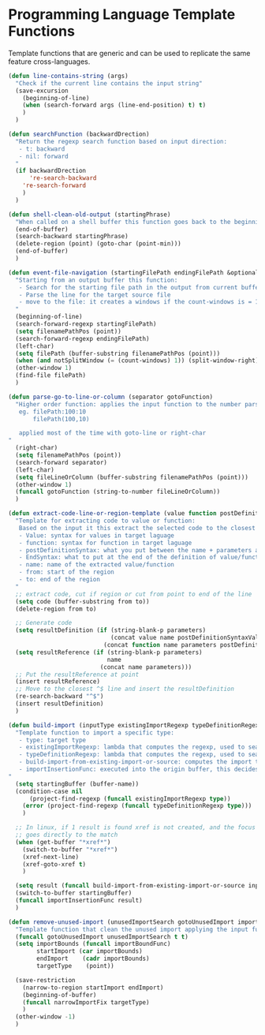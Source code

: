 * Programming Language Template Functions

  Template functions that are generic and can be used to replicate the
  same feature cross-languages.


#+begin_src emacs-lisp :tangle yes
(defun line-contains-string (args)
  "Check if the current line contains the input string"
  (save-excursion
    (beginning-of-line)
    (when (search-forward args (line-end-position) t) t)
    )
  )

(defun searchFunction (backwardDrection)
  "Return the regexp search function based on input direction:
   - t: backward
   - nil: forward
  "
  (if backwardDrection
      're-search-backward
    're-search-forward
    )
  )

(defun shell-clean-old-output (startingPhrase)
  "When called on a shell buffer this function goes back to the beginning of the last compilation and delete the rest (old compilation). based on the input value"
  (end-of-buffer)
  (search-backward startingPhrase)
  (delete-region (point) (goto-char (point-min)))
  (end-of-buffer)
  )

(defun event-file-navigation (startingFilePath endingFilePath &optional notSplitWindow)
  "Starting from an output buffer this function:
   - Search for the starting file path in the output from current buffer
   - Parse the line for the target source file
   - move to the file: it creates a windows if the count-windows is = 1 and the parameter is false
  "
  (beginning-of-line)
  (search-forward-regexp startingFilePath)
  (setq filenamePathPos (point))
  (search-forward-regexp endingFilePath)
  (left-char)
  (setq filePath (buffer-substring filenamePathPos (point)))
  (when (and notSplitWindow (= (count-windows) 1)) (split-window-right))
  (other-window 1)
  (find-file filePath)
  )

(defun parse-go-to-line-or-column (separator gotoFunction)
  "Higher order function: applies the input function to the number parsed from current position based on the input separator
   eg. filePath:100:10
       filePath(100,10)

   applied most of the time with goto-line or right-char
"
  (right-char)
  (setq filenamePathPos (point))
  (search-forward separator)
  (left-char)
  (setq fileLineOrColumn (buffer-substring filenamePathPos (point)))
  (other-window 1)
  (funcall gotoFunction (string-to-number fileLineOrColumn))
  )

(defun extract-code-line-or-region-template (value function postDefinitionSyntaxValue postDefinitionSyntaxFunc EndSyntaxValue EndSyntaxFunc name parameters from to)
  "Template for extracting code to value or function:
   Based on the input it this extract the selected code to the closest empty line above.
   - Value: syntax for values in target laguage
   - function: syntax for function in target laguage
   - postDefinitionSyntax: what you put between the name + parameters and the body of the function/value. eg (= in scala)
   - EndSyntax: what to put at the end of the definition of value/function body. Eg in js it's ';' for value but '}' for functionsxs
   - name: name of the extracted value/function
   - from: start of the region
   - to: end of the region
  "
  ;; extract code, cut if region or cut from point to end of the line
  (setq code (buffer-substring from to))
  (delete-region from to)

  ;; Generate code
  (setq resultDefinition (if (string-blank-p parameters)
                             (concat value name postDefinitionSyntaxValue code EndSyntaxValue)
                           (concat function name parameters postDefinitionSyntaxFunc code EndSyntaxFunc)))
  (setq resultReference (if (string-blank-p parameters)
                            name
                          (concat name parameters)))
  ;; Put the resultReference at point
  (insert resultReference)
  ;; Move to the closest ^$ line and insert the resultDefinition
  (re-search-backward "^$")
  (insert resultDefinition)
  )

(defun build-import (inputType existingImportRegexp typeDefinitionRegexp build-import-from-existing-import-or-source importInsertionFunc)
  "Template function to import a specific type:
   - type: target type
   - existingImportRegexp: lambda that computes the regexp, used to search for exisiting type imports.
   - typeDefinitionRegexp: lambda that computes the regexp, used to search for exisiting type definition.
   - build-import-from-existing-import-or-source: computes the import to insert. Very context dependent(cursor's position)
   - importInsertionFunc: executed into the origin buffer, this decides how/where to insert the import.
"
  (setq startingBuffer (buffer-name))
  (condition-case nil
      (project-find-regexp (funcall existingImportRegexp type))
    (error (project-find-regexp (funcall typeDefinitionRegexp type)))
    )

  ;; In linux, if 1 result is found xref is not created, and the focus
  ;; goes directly to the match
  (when (get-buffer "*xref*")
    (switch-to-buffer "*xref*")
    (xref-next-line)
    (xref-goto-xref t)
    )

  (setq result (funcall build-import-from-existing-import-or-source inputType startingBuffer))
  (switch-to-buffer startingBuffer)
  (funcall importInsertionFunc result)
  )

(defun remove-unused-import (unusedImportSearch gotoUnusedImport importBoundFunc narrowImportFix)
  "Template function that clean the unused import applying the input functions"
  (funcall gotoUnusedImport unusedImportSearch t t)
  (setq importBounds (funcall importBoundFunc)
        startImport (car importBounds)
        endImport    (cadr importBounds)
        targetType    (point))

  (save-restriction
    (narrow-to-region startImport endImport)
    (beginning-of-buffer)
    (funcall narrowImportFix targetType)
    )
  (other-window -1)
  )
#+end_src
